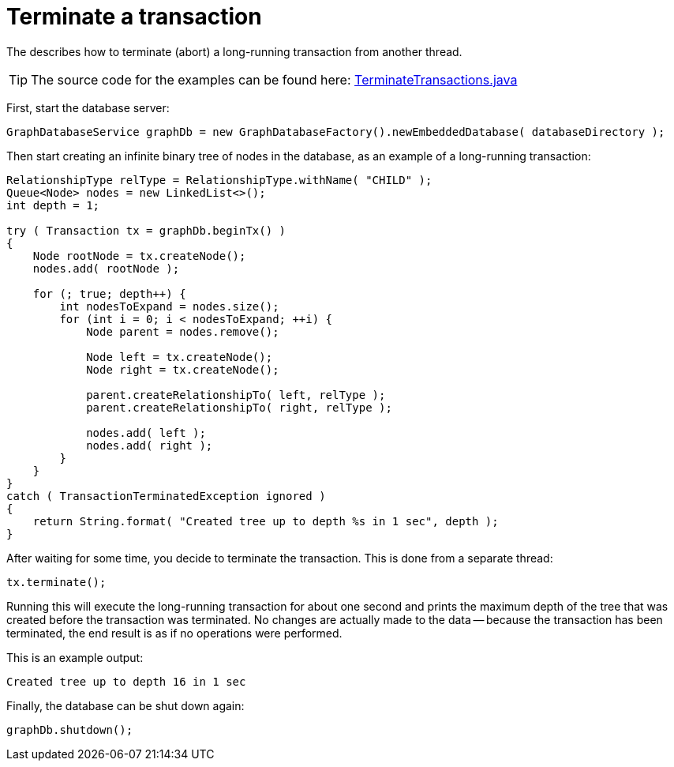 :description: How to terminate (abort) a long-running transaction from another thread.


[[java-embedded-tx-terminate]]
= Terminate a transaction

The describes how to terminate (abort) a long-running transaction from another thread.

[TIP]
====
The source code for the examples can be found here:
https://github.com/neo4j/neo4j-documentation/blob/{neo4j-version}/embedded-examples/src/main/java/org/neo4j/examples/TerminateTransactions.java[TerminateTransactions.java^]
====

First, start the database server:

//https://github.com/neo4j/neo4j-documentation/blob/3.5/embedded-examples/src/main/java/org/neo4j/examples/TerminateTransactions.java
//TerminateTransactions.java[tag=startDb]

[source, java]
----
GraphDatabaseService graphDb = new GraphDatabaseFactory().newEmbeddedDatabase( databaseDirectory );
----

Then start creating an infinite binary tree of nodes in the database, as an example of a long-running transaction:

//https://github.com/neo4j/neo4j-documentation/blob/3.5/embedded-examples/src/main/java/org/neo4j/examples/TerminateTransactions.java
//TerminateTransactions.java[tag=mkTree]

[source, java]
----
RelationshipType relType = RelationshipType.withName( "CHILD" );
Queue<Node> nodes = new LinkedList<>();
int depth = 1;

try ( Transaction tx = graphDb.beginTx() )
{
    Node rootNode = tx.createNode();
    nodes.add( rootNode );

    for (; true; depth++) {
        int nodesToExpand = nodes.size();
        for (int i = 0; i < nodesToExpand; ++i) {
            Node parent = nodes.remove();

            Node left = tx.createNode();
            Node right = tx.createNode();

            parent.createRelationshipTo( left, relType );
            parent.createRelationshipTo( right, relType );

            nodes.add( left );
            nodes.add( right );
        }
    }
}
catch ( TransactionTerminatedException ignored )
{
    return String.format( "Created tree up to depth %s in 1 sec", depth );
}
----

After waiting for some time, you decide to terminate the transaction.
This is done from a separate thread:


//https://github.com/neo4j/neo4j-documentation/blob/3.5/embedded-examples/src/main/java/org/neo4j/examples/TerminateTransactions.java
//TerminateTransactions.java[tag=terminateTx]

[source, java]
----
tx.terminate();
----

Running this will execute the long-running transaction for about one second and prints the maximum depth of the tree that was created before the transaction was terminated.
No changes are actually made to the data -- because the transaction has been terminated, the end result is as if no operations were performed.

This is an example output:

//https://github.com/neo4j/neo4j-documentation/blob/3.5/embedded-examples/src/main/java/org/neo4j/examples/TerminateTransactions.java
//return String.format( "Created tree up to depth %s in 1 sec", depth );

[source, output, role="noheader"]
----
Created tree up to depth 16 in 1 sec
----

Finally, the database can be shut down again:

//https://github.com/neo4j/neo4j-documentation/blob/3.5/embedded-examples/src/main/java/org/neo4j/examples/TerminateTransactions.java
//TerminateTransactions.java[tag=shutdownDb]

[source, java]
----
graphDb.shutdown();
----

